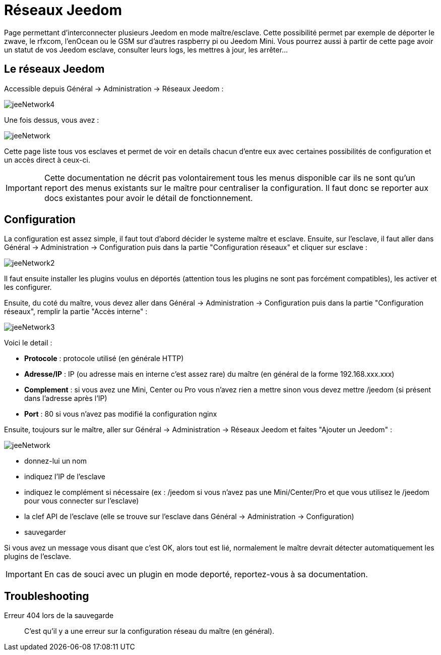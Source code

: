 = Réseaux Jeedom

Page permettant d'interconnecter plusieurs Jeedom en mode maître/esclave. Cette possibilité permet par exemple de déporter le zwave, le rfxcom, l'enOcean ou le GSM sur d'autres raspberry pi ou Jeedom Mini. Vous pourrez aussi à partir de cette page avoir un statut de vos Jeedom esclave, consulter leurs logs, les mettres à jour, les arrêter...

== Le réseaux Jeedom

Accessible depuis Général -> Administration -> Réseaux Jeedom :

image::../images/jeeNetwork4.JPG[]

Une fois dessus, vous avez :

image::../images/jeeNetwork.JPG[]

Cette page liste tous vos esclaves et permet de voir en details chacun d'entre eux avec certaines possibilités de configuration et un accès direct à ceux-ci.

[IMPORTANT]
Cette documentation ne décrit pas volontairement tous les menus disponible car ils ne sont qu'un report des menus existants sur le maître pour centraliser la configuration. Il faut donc se reporter aux docs existantes pour avoir le détail de fonctionnement.

== Configuration

La configuration est assez simple, il faut tout d'abord décider le systeme maître et esclave. 
Ensuite, sur l'esclave, il faut aller dans Général -> Administration -> Configuration puis dans la partie "Configuration réseaux" et cliquer sur esclave : 

image::../images/jeeNetwork2.JPG[]

Il faut ensuite installer les plugins voulus en déportés (attention tous les plugins ne sont pas forcément compatibles), 
les activer et les configurer.

Ensuite, du coté du maître, vous devez aller dans Général -> Administration -> Configuration puis dans la partie "Configuration réseaux", remplir la partie "Accès interne" : 

image::../images/jeeNetwork3.JPG[]

Voici le detail : 

* *Protocole* : protocole utilisé (en générale HTTP)
* *Adresse/IP* : IP (ou adresse mais en interne c'est assez rare) du maître (en général de la forme 192.168.xxx.xxx)
* *Complement* : si vous avez une Mini, Center ou Pro vous n'avez rien a mettre sinon vous devez mettre /jeedom (si présent dans l'adresse après l'IP)
* *Port* : 80 si vous n'avez pas modifié la configuration nginx

Ensuite, toujours sur le maître, aller sur Général -> Administration -> Réseaux Jeedom et faites "Ajouter un Jeedom" :

image::../images/jeeNetwork.JPG[]

- donnez-lui un nom
- indiquez l'IP de l'esclave
- indiquez le complément si nécessaire (ex : /jeedom si vous n'avez pas une Mini/Center/Pro et que vous utilisez le /jeedom pour vous connecter sur l'esclave)
- la clef API de l'esclave (elle se trouve sur l'esclave dans Général -> Administration -> Configuration)
- sauvegarder

Si vous avez un message vous disant que c'est OK, alors tout est lié, normalement le maître devrait détecter automatiquement les plugins de l'esclave.

[IMPORTANT]
En cas de souci avec un plugin en mode deporté, reportez-vous à sa documentation.

== Troubleshooting

Erreur 404 lors de la sauvegarde::
C'est qu'il y a une erreur sur la configuration réseau du maître (en général).
